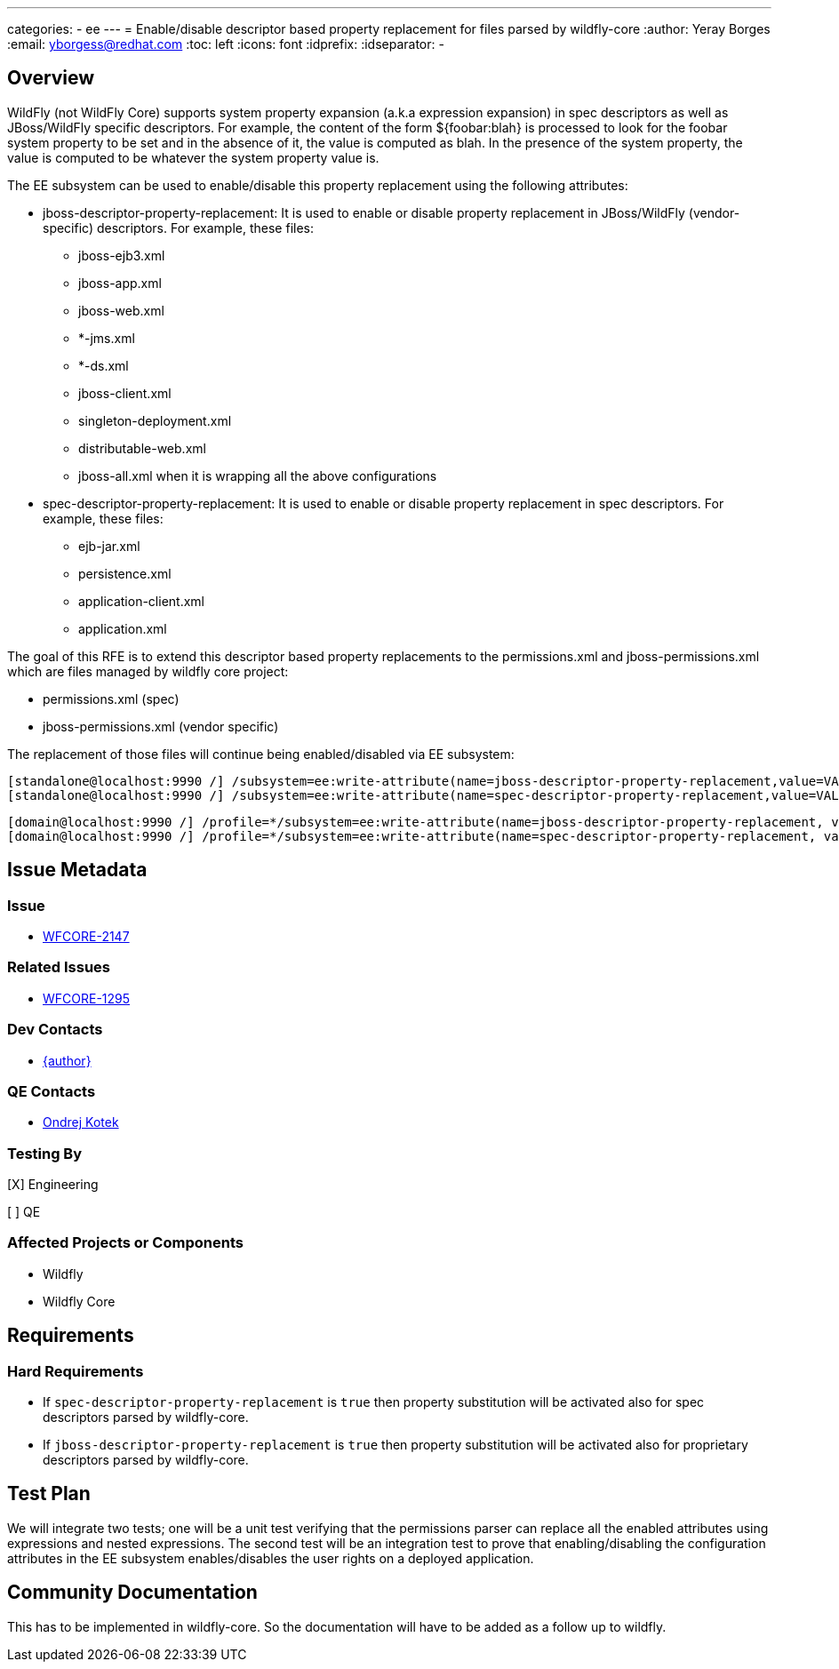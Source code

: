 ---
categories:
  - ee
---
= Enable/disable descriptor based property replacement for files parsed by wildfly-core
:author:            Yeray Borges
:email:             yborgess@redhat.com
:toc:               left
:icons:             font
:idprefix:
:idseparator:       -

== Overview

WildFly (not WildFly Core) supports system property expansion (a.k.a expression expansion) in spec descriptors as well as JBoss/WildFly specific descriptors. For example, the content of the form ${foobar:blah} is processed to look for the foobar system property to be set and in the absence of it, the value is computed as blah. In the presence of the system property, the value is computed to be whatever the system property value is.

The EE subsystem can be used to enable/disable this property replacement using the following attributes:

* jboss-descriptor-property-replacement: It is used to enable or disable property replacement in JBoss/WildFly (vendor-specific) descriptors. For example, these files:
** jboss-ejb3.xml
** jboss-app.xml
** jboss-web.xml
** *-jms.xml
** *-ds.xml
** jboss-client.xml
** singleton-deployment.xml
** distributable-web.xml
** jboss-all.xml when it is wrapping all the above configurations

* spec-descriptor-property-replacement: It is used to enable or disable property replacement in spec descriptors. For example, these files:
** ejb-jar.xml
** persistence.xml
** application-client.xml
** application.xml

The goal of this RFE is to extend this descriptor based property replacements to the permissions.xml and jboss-permissions.xml which are files managed by wildfly core project:

* permissions.xml (spec)
* jboss-permissions.xml (vendor specific)


The replacement of those files will continue being enabled/disabled via EE subsystem:

 [standalone@localhost:9990 /] /subsystem=ee:write-attribute(name=jboss-descriptor-property-replacement,value=VALUE)
 [standalone@localhost:9990 /] /subsystem=ee:write-attribute(name=spec-descriptor-property-replacement,value=VALUE)

 [domain@localhost:9990 /] /profile=*/subsystem=ee:write-attribute(name=jboss-descriptor-property-replacement, value=VALUE)
 [domain@localhost:9990 /] /profile=*/subsystem=ee:write-attribute(name=spec-descriptor-property-replacement, value=VALUE)


== Issue Metadata

=== Issue

* https://issues.redhat.com/browse/WFCORE-2147[WFCORE-2147]

=== Related Issues

* https://issues.redhat.com/browse/WFCORE-1295[WFCORE-1295]

=== Dev Contacts

* mailto:{email}[{author}]

=== QE Contacts

* mailto:okotek@redhat.com[Ondrej Kotek]

=== Testing By
[X] Engineering

[ ] QE

=== Affected Projects or Components

* Wildfly
* Wildfly Core

== Requirements

=== Hard Requirements
* If `spec-descriptor-property-replacement` is `true` then property substitution will be activated also for spec descriptors parsed by wildfly-core.
* If `jboss-descriptor-property-replacement` is `true` then property substitution will be activated also for proprietary descriptors parsed by wildfly-core.

== Test Plan
We will integrate two tests; one will be a unit test verifying that the permissions parser can replace all the enabled attributes using expressions and nested expressions. The second test will be an integration test to prove that enabling/disabling the configuration attributes in the EE subsystem enables/disables the user rights on a deployed application.

== Community Documentation
This has to be implemented in wildfly-core. So the documentation will have to be added as a follow up to wildfly.